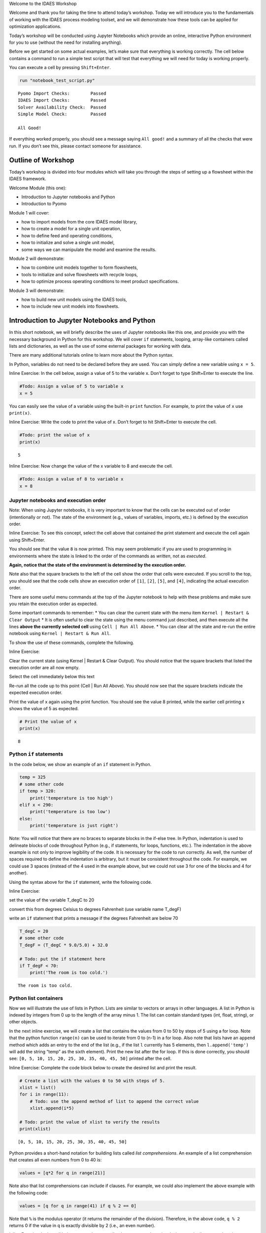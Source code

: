 .. raw:: html

   <h1>

.. raw:: html

   <center>

Welcome to the IDAES Workshop

.. raw:: html

   </center>

.. raw:: html

   </h1>

Welcome and thank you for taking the time to attend today’s workshop.
Today we will introduce you to the fundamentals of working with the
IDAES process modeling toolset, and we will demonstrate how these tools
can be applied for optimization applications.

Today’s workshop will be conducted using Jupyter Notebooks which provide
an online, interactive Python environment for you to use (without the
need for installing anything).

Before we get started on some actual examples, let’s make sure that
everything is working correctly. The cell below contains a command to
run a simple test script that will test that everything we will need for
today is working properly.

You can execute a cell by pressing ``Shift+Enter``.

.. code:: ipython3

    run "notebook_test_script.py"


.. parsed-literal::

    Pyomo Import Checks:        Passed
    IDAES Import Checks:        Passed
    Solver Availability Check:  Passed
    Simple Model Check:         Passed
    
    All Good!
    

If everything worked properly, you should see a message saying
``All good!`` and a summary of all the checks that were run. If you
don’t see this, please contact someone for assistance.

Outline of Workshop
-------------------

Today’s workshop is divided into four modules which will take you
through the steps of setting up a flowsheet within the IDAES framework.

Welcome Module (this one):

-  Introduction to Jupyter notebooks and Python
-  Introduction to Pyomo

Module 1 will cover:

-  how to import models from the core IDAES model library,
-  how to create a model for a single unit operation,
-  how to define feed and operating conditions,
-  how to initialize and solve a single unit model,
-  some ways we can manipulate the model and examine the results.

Module 2 will demonstrate:

-  how to combine unit models together to form flowsheets,
-  tools to initialize and solve flowsheets with recycle loops,
-  how to optimize process operating conditions to meet product
   specifications.

Module 3 will demonstrate:

-  how to build new unit models using the IDAES tools,
-  how to include new unit models into flowsheets.

Introduction to Jupyter Notebooks and Python
--------------------------------------------

In this short notebook, we will briefly describe the uses of Jupyter
notebooks like this one, and provide you with the necessary background
in Python for this workshop. We will cover ``if`` statements, looping,
array-like containers called lists and dictionaries, as well as the use
of some external packages for working with data.

There are many additional tutorials online to learn more about the
Python syntax.

In Python, variables do not need to be declared before they are used.
You can simply define a new variable using ``x = 5``.

.. raw:: html

   <div class="alert alert-block alert-info">

Inline Exercise: In the cell below, assign a value of 5 to the variable
x. Don’t forget to type Shift+Enter to execute the line.

.. raw:: html

   </div>

.. code:: ipython3

    #Todo: Assign a value of 5 to variable x
    x = 5

You can easily see the value of a variable using the built-in ``print``
function. For example, to print the value of ``x`` use ``print(x)``.

.. raw:: html

   <div class="alert alert-block alert-info">

Inline Exercise: Write the code to print the value of x. Don’t forget to
hit Shift+Enter to execute the cell.

.. raw:: html

   </div>

.. code:: ipython3

    #Todo: print the value of x
    print(x)


.. parsed-literal::

    5
    

.. raw:: html

   <div class="alert alert-block alert-info">

Inline Exercise: Now change the value of the x variable to 8 and execute
the cell.

.. raw:: html

   </div>

.. code:: ipython3

    #Todo: Assign a value of 8 to variable x
    x = 8

Jupyter notebooks and execution order
~~~~~~~~~~~~~~~~~~~~~~~~~~~~~~~~~~~~~

.. raw:: html

   <div class="alert alert-block alert-warning">

Note: When using Jupyter notebooks, it is very important to know that
the cells can be executed out of order (intentionally or not). The state
of the environment (e.g., values of variables, imports, etc.) is defined
by the execution order.

.. raw:: html

   </div>

.. raw:: html

   <div class="alert alert-block alert-info">

Inline Exercise: To see this concept, select the cell above that
contained the print statement and execute the cell again using
Shift+Enter.

.. raw:: html

   </div>

You should see that the value ``8`` is now printed. This may seem
problematic if you are used to programming in environments where the
state is linked to the order of the commands as *written*, not as
*executed*.

**Again, notice that the state of the environment is determined by the
execution order.**

Note also that the square brackets to the left of the cell show the
order that cells were executed. If you scroll to the top, you should see
that the code cells show an execution order of ``[1]``, ``[2]``,
``[5]``, and ``[4]``, indicating the actual execution order.

There are some useful menu commands at the top of the Jupyter notebook
to help with these problems and make sure you retain the execution order
as expected.

Some important commands to remember: \* You can clear the current state
with the menu item ``Kernel | Restart & Clear Output`` \* It is often
useful to clear the state using the menu command just described, and
then execute all the lines **above the currently selected cell** using
``Cell | Run All Above``. \* You can clear all the state and re-run the
entire notebook using ``Kernel | Restart & Run All``.

To show the use of these commands, complete the following.

.. raw:: html

   <div class="alert alert-block alert-info">

Inline Exercise:

.. raw:: html

   <ul>

.. raw:: html

   <li>

Clear the current state (using Kernel \| Restart & Clear Output). You
should notice that the square brackets that listed the execution order
are all now empty.

.. raw:: html

   </li>

.. raw:: html

   <li>

Select the cell immediately below this text

.. raw:: html

   <li>

Re-run all the code up to this point (Cell \| Run All Above). You should
now see that the square brackets indicate the expected execution order.

.. raw:: html

   </li>

.. raw:: html

   <li>

Print the value of x again using the print function. You should see the
value 8 printed, while the earlier cell printing x shows the value of 5
as expected.

.. raw:: html

   </li>

.. raw:: html

   </ul>

.. raw:: html

   </div>

.. code:: ipython3

    # Print the value of x
    print(x)


.. parsed-literal::

    8
    

Python ``if`` statements
~~~~~~~~~~~~~~~~~~~~~~~~

In the code below, we show an example of an ``if`` statement in Python.

.. code:: python

   temp = 325
   # some other code
   if temp > 320:
       print('temperature is too high')
   elif x < 290:
       print('temperature is too low')
   else:
       print('temperature is just right')

.. raw:: html

   <div class="alert alert-block alert-warning">

Note: You will notice that there are no braces to separate blocks in the
if-else tree. In Python, indentation is used to delineate blocks of code
throughout Python (e.g., if statements, for loops, functions, etc.). The
indentation in the above example is not only to improve legibility of
the code. It is necessary for the code to run correctly. As well, the
number of spaces required to define the indentation is arbitrary, but it
must be consistent throughout the code. For example, we could use 3
spaces (instead of the 4 used in the example above, but we could not use
3 for one of the blocks and 4 for another).

.. raw:: html

   </div>

Using the syntax above for the ``if`` statement, write the following
code.

.. raw:: html

   <div class="alert alert-block alert-info">

Inline Exercise:

.. raw:: html

   <ul>

.. raw:: html

   <li>

set the value of the variable T_degC to 20

.. raw:: html

   </li>

.. raw:: html

   <li>

convert this from degrees Celsius to degrees Fahrenheit (use variable
name T_degF)

.. raw:: html

   </li>

.. raw:: html

   <li>

write an ``if`` statement that prints a message if the degrees
Fahrenheit are below 70

.. raw:: html

   </li>

.. raw:: html

   </ul>

.. raw:: html

   </div>

.. code:: ipython3

    T_degC = 20
    # some other code
    T_degF = (T_degC * 9.0/5.0) + 32.0
    
    # Todo: put the if statement here
    if T_degF < 70:
        print('The room is too cold.')


.. parsed-literal::

    The room is too cold.
    

Python list containers
~~~~~~~~~~~~~~~~~~~~~~

Now we will illustrate the use of lists in Python. Lists are similar to
vectors or arrays in other languages. A list in Python is indexed by
integers from 0 up to the length of the array minus 1. The list can
contain standard types (int, float, string), or other objects.

In the next inline exercise, we will create a list that contains the
values from 0 to 50 by steps of 5 using a for loop. Note that the python
function ``range(n)`` can be used to iterate from 0 to (n-1) in a for
loop. Also note that lists have an ``append`` method which adds an entry
to the end of the list (e.g., if the list ``l`` currently has 5
elements, then ``l.append('temp')`` will add the string “temp” as the
sixth element). Print the new list after the for loop. If this is done
correctly, you should see:
``[0, 5, 10, 15, 20, 25, 30, 35, 40, 45, 50]`` printed after the cell.

.. raw:: html

   <div class="alert alert-block alert-info">

Inline Exercise: Complete the code block below to create the desired
list and print the result.

.. raw:: html

   </div>

.. code:: ipython3

    # Create a list with the values 0 to 50 with steps of 5.
    xlist = list()
    for i in range(11):
        # Todo: use the append method of list to append the correct value
        xlist.append(i*5)
    
    # Todo: print the value of xlist to verify the results
    print(xlist)


.. parsed-literal::

    [0, 5, 10, 15, 20, 25, 30, 35, 40, 45, 50]
    

Python provides a short-hand notation for building lists called *list
comprehensions*. An example of a list comprehension that creates all
even numbers from 0 to 40 is:

.. code:: python

   values = [q*2 for q in range(21)]

Note also that list comprehensions can include if clauses. For example,
we could also implement the above example with the following code:

.. code:: python

   values = [q for q in range(41) if q % 2 == 0]

Note that ``%`` is the modulus operator (it returns the remainder of the
division). Therefore, in the above code, ``q % 2`` returns 0 if the
value in ``q`` is exactly divisible by 2 (i.e., an even number).

.. raw:: html

   <div class="alert alert-block alert-info">

Inline Exercise: In the cell below, create the same xlist that we
created previously, but use the list comprehension notation. Verify that
this result is correct by printing it.

.. raw:: html

   </div>

.. code:: ipython3

    # Todo: define the list comprehension
    xlist = [i*5 for i in range(11)] 
    print(xlist)


.. parsed-literal::

    [0, 5, 10, 15, 20, 25, 30, 35, 40, 45, 50]
    

You can easily check the length of a list using the python ``len(l)``
function.

.. raw:: html

   <div class="alert alert-block alert-info">

Inline Exercise: Print the length of ``xlist``. It should be 11.

.. raw:: html

   </div>

.. code:: ipython3

    # Todo: print the len of the list
    print(len(xlist))


.. parsed-literal::

    11
    

If you have a list of values or objects, it is easy to iterate through
that list in a for loop. In the next inline exercise, we will create
another list, ``ylist`` where each of the values is equal to the
corresponding value in ``xlist`` squared. That is, :math:`y_i = x_i^2`.

.. raw:: html

   <div class="alert alert-block alert-info">

Inline Exercise: Modify the code below to create ylist as described
above. Print the values in ylist to check the result.

.. raw:: html

   </div>

.. code:: ipython3

    ylist = list()
    
    # Todo: define the for loop to add elements to ylist using the values in xlist
    for x in xlist:
        ylist.append(x**2)
    
    print(ylist)


.. parsed-literal::

    [0, 25, 100, 225, 400, 625, 900, 1225, 1600, 2025, 2500]
    

This same task could have been done with a list comprehension (using
much less code).

.. raw:: html

   <div class="alert alert-block alert-info">

Inline Exercise: Write the list comprehension to compute the values of
ylist. Print the values in ylist to check the result.

.. raw:: html

   </div>

.. code:: ipython3

    # Todo: create ylist using a list comprehension and print the result
    ylist = [x**2 for x in xlist]
    print(ylist)


.. parsed-literal::

    [0, 25, 100, 225, 400, 625, 900, 1225, 1600, 2025, 2500]
    

Python dictionary containers
~~~~~~~~~~~~~~~~~~~~~~~~~~~~

Another valuable data structure in Python are *dictionaries*.
Dictionaries are an associative array; that is, a map from keys to
values or objects. The keys can be *almost* anything, including floats,
integers, and strings. The code below shows an example of creating a
dictionary (here, to store the areas of some of the states).

.. raw:: html

   <div class="alert alert-block alert-info">

Inline Exercise: Execute the lines below to see the areas dictionary.

.. raw:: html

   </div>

.. code:: ipython3

    areas = dict()
    areas['South Dakota'] = 199742               
    areas['Oklahoma'] = 181035
    print(areas)


.. parsed-literal::

    {'South Dakota': 199742, 'Oklahoma': 181035}
    

Dictionaries can contain mixed types (i.e., it is valid to add
``areas['Texas'] = 'Really big!'``) but this may lead to unpredictable
behavior if the different types are unexpected in other parts of the
code.

You can loop through dictionaries in different ways. For example,

.. code:: python

   d = {'A': 2, 'B': 4, 'D': 16}
   for k in d.keys():
       # loop through the keys in the dictionary
       # access the value with d[k]
       print('key=', k, 'value=', d[k])
       
   for v in d.values():
       # loop through the values in the dictionary, ignoring the keys
       print('value=', v)
       
   for k,v in d.items():
       # loop through the entries in the dictionary, retrieving both
       # the key and the value
       print('key=', k, 'value=', v)

.. raw:: html

   <div class="alert alert-block alert-info">

Inline Exercise: The areas listed above for the two states are in square
kilometers. Modify the loop below to create a new dictionary that
contains the areas in square miles. Print the new dictionary to verify
the correct behavior. Note that 1 kilometer is equal to 0.62137 miles.

.. raw:: html

   </div>

.. code:: ipython3

    areas_mi = dict()
    for state_name, area in areas.items():
        # Todo: convert the area to sq. mi and assign to the areas_mi dict.
        areas_mi[state_name] = area*(0.62137**2)
    print(areas_mi)


.. parsed-literal::

    {'South Dakota': 77120.5214053598, 'Oklahoma': 69897.7360425915}
    

Python also supports dictionary comprehensions much like list
comprehensions. For example:

.. code:: python

   d = {'A': 2, 'B': 4, 'D': 16}
   d2 = {k:v**2 for k,v in d.items()}

.. raw:: html

   <div class="alert alert-block alert-info">

Inline Exercise: Redo the conversion from square kilometers to square
miles using a dictionary comprehension.

.. raw:: html

   </div>

.. code:: ipython3

    # Todo: define areas_mi using a dictionary comprehension and print the result
    areas_mi = {k:v*(0.62137**2) for k,v in areas.items()}
    print(areas_mi)


.. parsed-literal::

    {'South Dakota': 77120.5214053598, 'Oklahoma': 69897.7360425915}
    

Matplotlib for generating figures
~~~~~~~~~~~~~~~~~~~~~~~~~~~~~~~~~

We will now briefly explore the use of the ``matplotlib`` package to
generate figures. Before we do this, we will introduce some other
helpful tools.

Another effective way to create a list of evenly spaced numbers (e.g.,
for plotting or other computation) is to use the ``linspace`` function
from the ``numpy`` package (more information
`here <https://www.numpy.org/devdocs/>`__). Let’s import the ``numpy``
package and use linspace function to create a list of 15 evenly spaced
intervals (that is, 16 points) from 0 to 50 and store this in ``xlist``.
We will also create the ``ylist`` that corresponds to the square of the
values in ``xlist``. Note, we must first import the ``numpy`` package.

.. raw:: html

   <div class="alert alert-block alert-info">

Inline Exercise: Execute the next two cells to see the output.

.. raw:: html

   </div>

.. code:: ipython3

    import numpy as np

.. code:: ipython3

    xlist = list(np.linspace(0,50,16))
    ylist = [x**2 for x in xlist]
    print(xlist)
    print(ylist)


.. parsed-literal::

    [0.0, 3.3333333333333335, 6.666666666666667, 10.0, 13.333333333333334, 16.666666666666668, 20.0, 23.333333333333336, 26.666666666666668, 30.0, 33.333333333333336, 36.66666666666667, 40.0, 43.333333333333336, 46.66666666666667, 50.0]
    [0.0, 11.111111111111112, 44.44444444444445, 100.0, 177.7777777777778, 277.7777777777778, 400.0, 544.4444444444446, 711.1111111111112, 900.0, 1111.1111111111113, 1344.4444444444448, 1600.0, 1877.777777777778, 2177.7777777777783, 2500.0]
    

This printed output is not a very effective way to communicate these
results. Let’s use matplotlib to create a figure of x versus y. A full
treatment of the ``matplotlib`` package is beyond the scope of this
tutorial, and further documentation can be found
`here <https://matplotlib.org/>`__. For now, we will import the plotting
capability and show how to generate a straightforward figure. You can
consult the documentation for matplotlib for further details.

.. raw:: html

   <div class="alert alert-block alert-info">

Inline Exercise: Execute the next two cells to see the output.

.. raw:: html

   </div>

.. code:: ipython3

    import matplotlib.pyplot as plt

.. code:: ipython3

    plt.plot(xlist, ylist)
    plt.title('Embedded x vs y figure')
    plt.xlabel('x')
    plt.ylabel('y')
    plt.legend(['data'])
    plt.show()



.. image:: output_37_0.png


Next, we will use what you have learned so far to create a plot of
``sin(x)`` for ``x`` from 0 to :math:`2 \pi` with 100 points. Note, you
can get the ``sin`` function and the value for :math:`\pi` from the
``math`` package.

.. raw:: html

   <div class="alert alert-block alert-info">

Inline Exercise: Execute the import statement in the next cell, and then
complete the missing code in the following cell to create the figure
discussed above.

.. raw:: html

   </div>

.. code:: ipython3

    import math

.. code:: ipython3

    x = list(np.linspace(0,2*math.pi, 100))
    
    # Todo: create the list for y
    y = [math.sin(xv) for xv in x] 
    
    # Todo: Generate the figure
    plt.plot(x, y)
    plt.title('Trig: sin function')
    plt.xlabel('x in radians')
    plt.ylabel('sin(x)')
    plt.show()



.. image:: output_40_0.png


Importing and exporting data using Pandas
~~~~~~~~~~~~~~~~~~~~~~~~~~~~~~~~~~~~~~~~~

Often, it is useful to output the data in a general format so it can be
imported into other tools or presented in a familiar application. Python
makes this easy with many great packages already available. The next
code shows how to use the ``pandas`` package to create a dataframe and
export the data to a csv file that we can import to excel. You could
also consult `pandas
documentation <http://pandas.pydata.org/pandas-docs/stable/>`__ to see
how to export the data directly to excel.

.. raw:: html

   <div class="alert alert-block alert-info">

Inline Exercise: Execute the code below that shows how to import some
data into a DataFrame from the Pandas package and then export this data
to a csv file.

.. raw:: html

   </div>

.. code:: ipython3

    import pandas as pd
    df_sin = pd.DataFrame({'x': x, 'sin(x) (radians)': y})
    print(df_sin)
    df_sin.to_csv('sin_data.csv')


.. parsed-literal::

               x  sin(x) (radians)
    0   0.000000      0.000000e+00
    1   0.063467      6.342392e-02
    2   0.126933      1.265925e-01
    3   0.190400      1.892512e-01
    4   0.253866      2.511480e-01
    ..       ...               ...
    95  6.029319     -2.511480e-01
    96  6.092786     -1.892512e-01
    97  6.156252     -1.265925e-01
    98  6.219719     -6.342392e-02
    99  6.283185     -2.449294e-16
    
    [100 rows x 2 columns]
    

If you go back to the browser tab that showed all the Jupyter notebook
files and refresh, you will now see that there is a csv file with the x
and y data. You can consult the Pandas documentation do learn about the
many data analysis and statistical features of the ``pandas`` package.

Further Information
~~~~~~~~~~~~~~~~~~~

Further information of the packages mentioned above can be found using
the following links:

-  `numpy <https://www.numpy.org/devdocs/>`__
-  `matplotlib <https://matplotlib.org/>`__
-  `pandas <http://pandas.pydata.org/pandas-docs/stable/>`__

Introduction to Pyomo
---------------------

`Pyomo <www.pyomo.org>`__ is an object-oriented, python-based package
for equation-oriented (or *algebraic*) modeling and optimization, and
the IDAES framework is built upon the Pyomo package. IDAES extends the
Pyomo package and defines a class heirarchy for flowsheet based
modeling, including definition of property packages, unit models, and
flowsheets.

The use of IDAES does not require extensive knowledge about Pyomo,
however, it can be beneficial to have some familiarity with the Pyomo
package for certain tasks: \* IDAES models are open, and you can
interrogating the underlying Pyomo model to view the variables,
constraints, and objective functions defined in the model. \* You can
use Pyomo components to define your objective function or to create
additional constraints. \* Since IDAES models **are** Pyomo models, any
advanced meta-algorithms or analysis tools that can be developed and/or
used on a Pyomo model can also be used on an IDAES model.

A full tutorial on Pyomo is beyond the scope of this workshop, however
in this section we will briefly cover the commands required to specify
an objective function or add a constraint to an existing model.

In the next cell, we will create a Pyomo model, and add a couple of
variables to that model. When using IDAES, you will define a flowsheet
and the addition of variables and model equations will be handled by the
IDAES framework.

.. raw:: html

   <div class="alert alert-block alert-info">

Inline Exercise: Execute the following cell to create a Pyomo model with
some variables that will be used later.

.. raw:: html

   </div>

.. code:: ipython3

    from pyomo.environ import ConcreteModel, Var
    model = ConcreteModel()
    model.x = Var()
    model.y = Var()

The Pyomo syntax to define a scalar objective function is shown below.
This defines the objective function as :math:`x^2`. By default Pyomo
models (and IDAES models) seek to *minimize* the objective function.

.. code:: python

   model.obj = Objective(expr=model.x**2)

To maximize a quantity, include the keyword argument ``sense=maximize``
as in the following:

.. code:: python

   model.obj = Objective(expr=model.y, sense=maximize)

Note that ``Objective`` and ``maximize`` would need to be imported from
``pyomo.environ``.

The Pyomo syntax to define a scalar constraint is shown below. This code
defines the equality constraint :math:`x^2 + y^2 = 1`.

.. code:: python

   model.on_unit_circle_con = Constraint(expr=model.x**2 + model.y**2 == 1)

Pyomo also supports inequalities. For example, the code for the
inequality constraint :math:`x^2 + y^2 \le 1` is given as the following.

.. code:: python

   model.inside_unit_circle_con = Constraint(expr=model.x**2 + model.y**2 <= 1)

Note that, as before, we would need to include the appropriate imports.
In this case ``Constraint`` would need to be imported from
``pyomo.environ``.

Using the syntax shown above, we will now add the objective function:
:math:`\min x^2 + y^2` and the constraint :math:`x + y = 1`.

.. raw:: html

   <div class="alert alert-block alert-info">

Inline Exercise: Complete the missing code in the cell below. If this is
done correctly, after executing the cell, you should see the log output
from the solver and the printed solution should show that x, y, and the
objective value are all equal to 0.5.

.. raw:: html

   </div>

.. code:: ipython3

    from pyomo.environ import Objective, Constraint, value, SolverFactory
    
    # Todo: add the objective function here
    model.obj = Objective(expr=model.x**2 + model.y**2)
    
    # Todo: add the constraint here
    model.con = Constraint(expr=model.x + model.y == 1)
    
    # now solve the problem
    status = SolverFactory('ipopt').solve(model, tee=True) # tee=True shows the solver log
    
    # print the values of x, y, and the objective function at the solution
    # Note that the results are automatically stored in the model variables
    print('x =', value(model.x))
    print('y =', value(model.y))
    print('obj =', value(model.obj))


.. parsed-literal::

    Ipopt 3.13.2: 
    
    ******************************************************************************
    This program contains Ipopt, a library for large-scale nonlinear optimization.
     Ipopt is released as open source code under the Eclipse Public License (EPL).
             For more information visit http://projects.coin-or.org/Ipopt
    
    This version of Ipopt was compiled from source code available at
        https://github.com/IDAES/Ipopt as part of the Institute for the Design of
        Advanced Energy Systems Process Systems Engineering Framework (IDAES PSE
        Framework) Copyright (c) 2018-2019. See https://github.com/IDAES/idaes-pse.
    
    This version of Ipopt was compiled using HSL, a collection of Fortran codes
        for large-scale scientific computation.  All technical papers, sales and
        publicity material resulting from use of the HSL codes within IPOPT must
        contain the following acknowledgement:
            HSL, a collection of Fortran codes for large-scale scientific
            computation. See http://www.hsl.rl.ac.uk.
    ******************************************************************************
    
    This is Ipopt version 3.13.2, running with linear solver ma27.
    
    Number of nonzeros in equality constraint Jacobian...:        2
    Number of nonzeros in inequality constraint Jacobian.:        0
    Number of nonzeros in Lagrangian Hessian.............:        2
    
    Total number of variables............................:        2
                         variables with only lower bounds:        0
                    variables with lower and upper bounds:        0
                         variables with only upper bounds:        0
    Total number of equality constraints.................:        1
    Total number of inequality constraints...............:        0
            inequality constraints with only lower bounds:        0
       inequality constraints with lower and upper bounds:        0
            inequality constraints with only upper bounds:        0
    
    iter    objective    inf_pr   inf_du lg(mu)  ||d||  lg(rg) alpha_du alpha_pr  ls
       0  0.0000000e+00 1.00e+00 0.00e+00  -1.0 0.00e+00    -  0.00e+00 0.00e+00   0
       1  5.0000000e-01 0.00e+00 0.00e+00  -1.7 5.00e-01    -  1.00e+00 1.00e+00h  1
    
    Number of Iterations....: 1
    
                                       (scaled)                 (unscaled)
    Objective...............:   5.0000000000000000e-01    5.0000000000000000e-01
    Dual infeasibility......:   0.0000000000000000e+00    0.0000000000000000e+00
    Constraint violation....:   0.0000000000000000e+00    0.0000000000000000e+00
    Complementarity.........:   0.0000000000000000e+00    0.0000000000000000e+00
    Overall NLP error.......:   0.0000000000000000e+00    0.0000000000000000e+00
    
    
    Number of objective function evaluations             = 2
    Number of objective gradient evaluations             = 2
    Number of equality constraint evaluations            = 2
    Number of inequality constraint evaluations          = 0
    Number of equality constraint Jacobian evaluations   = 2
    Number of inequality constraint Jacobian evaluations = 0
    Number of Lagrangian Hessian evaluations             = 1
    Total CPU secs in IPOPT (w/o function evaluations)   =      0.000
    Total CPU secs in NLP function evaluations           =      0.000
    
    EXIT: Optimal Solution Found.
    x = 0.5
    y = 0.5
    obj = 0.5
    

Notice that the code above also imported the ``value`` function. This is
a Pyomo function that should be used to retrieve the value of variables
in Pyomo (or IDAES) models. Note that you can display the complete list
of all variables, objectives, and constraints (with their expressions)
using ``model.pprint()``. The ``display`` method is similar to the
``pprint`` method except that is shows the *values* of the constraints
and objectives instead of the underlying expressions. The ``pprint`` and
``display`` methods can also be used on individual components.

.. raw:: html

   <div class="alert alert-block alert-info">

Inline Exercise: Execute the lines of code below to see the output from
pprint and display for a Pyomo model.

.. raw:: html

   </div>

.. code:: ipython3

    print('*** Output from model.pprint():')
    model.pprint()
    
    print()
    print('*** Output from model.display():')
    model.display()


.. parsed-literal::

    *** Output from model.pprint():
    2 Var Declarations
        x : Size=1, Index=None
            Key  : Lower : Value : Upper : Fixed : Stale : Domain
            None :  None :   0.5 :  None : False : False :  Reals
        y : Size=1, Index=None
            Key  : Lower : Value : Upper : Fixed : Stale : Domain
            None :  None :   0.5 :  None : False : False :  Reals
    
    1 Objective Declarations
        obj : Size=1, Index=None, Active=True
            Key  : Active : Sense    : Expression
            None :   True : minimize : x**2 + y**2
    
    1 Constraint Declarations
        con : Size=1, Index=None, Active=True
            Key  : Lower : Body  : Upper : Active
            None :   1.0 : x + y :   1.0 :   True
    
    4 Declarations: x y obj con
    
    *** Output from model.display():
    Model unknown
    
      Variables:
        x : Size=1, Index=None
            Key  : Lower : Value : Upper : Fixed : Stale : Domain
            None :  None :   0.5 :  None : False : False :  Reals
        y : Size=1, Index=None
            Key  : Lower : Value : Upper : Fixed : Stale : Domain
            None :  None :   0.5 :  None : False : False :  Reals
    
      Objectives:
        obj : Size=1, Index=None, Active=True
            Key  : Active : Value
            None :   True :   0.5
    
      Constraints:
        con : Size=1
            Key  : Lower : Body : Upper
            None :   1.0 :  1.0 :   1.0
    


